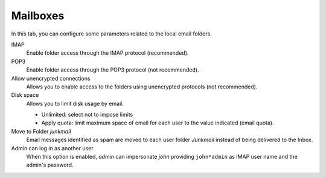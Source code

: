 Mailboxes
=========

In this tab, you can configure some parameters related to the
local email folders.

IMAP
    Enable folder access through the IMAP protocol (recommended).

POP3
    Enable folder access through the POP3 protocol (not recommended).

Allow unencrypted connections
    Allows you to enable access to the folders using unencrypted
    protocols (not recommended).

Disk space
    Allows you to limit disk usage by email.

    * Unlimited: select not to impose limits
    * Apply quota: limit maximum space of email for each user to the value
      indicated (email quota).

Move to Folder *junkmail*
    Email messages identified as spam are moved to each user folder
    *Junkmail* instead of being delivered to the Inbox.

Admin can log in as another user
    When this option is enabled, *admin* can impersonate *john*
    providing ``john*admin`` as IMAP user name and the admin's
    password.
